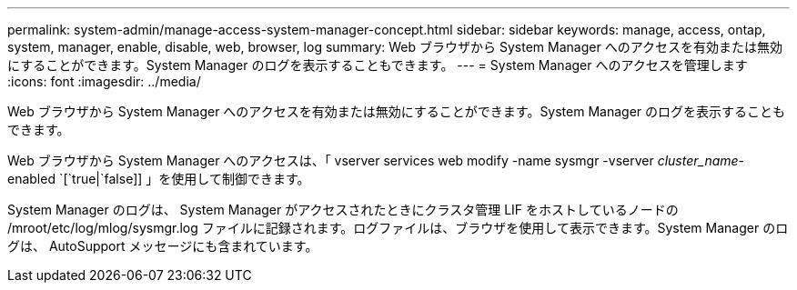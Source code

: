 ---
permalink: system-admin/manage-access-system-manager-concept.html 
sidebar: sidebar 
keywords: manage, access, ontap, system, manager, enable, disable, web, browser, log 
summary: Web ブラウザから System Manager へのアクセスを有効または無効にすることができます。System Manager のログを表示することもできます。 
---
= System Manager へのアクセスを管理します
:icons: font
:imagesdir: ../media/


[role="lead"]
Web ブラウザから System Manager へのアクセスを有効または無効にすることができます。System Manager のログを表示することもできます。

Web ブラウザから System Manager へのアクセスは、「 vserver services web modify -name sysmgr -vserver _cluster_name_-enabled `[`true|`false]] 」を使用して制御できます。

System Manager のログは、 System Manager がアクセスされたときにクラスタ管理 LIF をホストしているノードの /mroot/etc/log/mlog/sysmgr.log ファイルに記録されます。ログファイルは、ブラウザを使用して表示できます。System Manager のログは、 AutoSupport メッセージにも含まれています。
